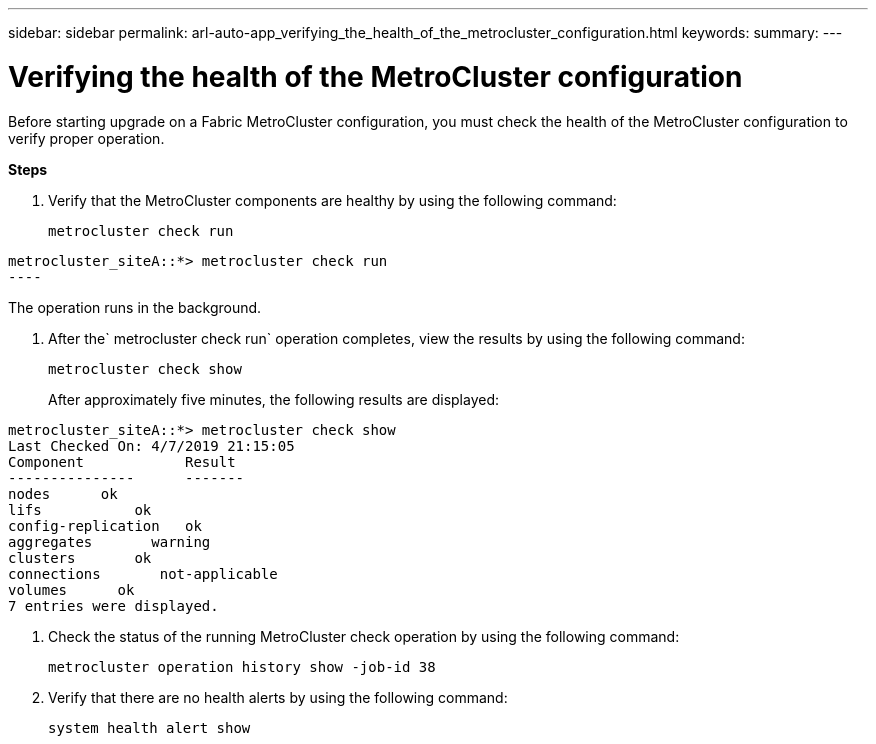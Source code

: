 ---
sidebar: sidebar
permalink: arl-auto-app_verifying_the_health_of_the_metrocluster_configuration.html
keywords:
summary:
---

= Verifying the health of the MetroCluster configuration
:hardbreaks:
:nofooter:
:icons: font
:linkattrs:
:imagesdir: ./media/

//
// This file was created with NDAC Version 2.0 (August 17, 2020)
//
// 2020-12-02 14:33:53.748515
//

[.lead]
Before starting upgrade on a Fabric MetroCluster configuration, you must check the health of the MetroCluster configuration to verify proper operation.

*Steps*

. Verify that the MetroCluster components are healthy by using the following command:
+
`metrocluster check run`

....
metrocluster_siteA::*> metrocluster check run
----
....

The operation runs in the background.

. After the` metrocluster check run` operation completes, view the results by using the following command: 
+
`metrocluster check show`
+
After approximately five minutes, the following results are displayed:

....
metrocluster_siteA::*> metrocluster check show
Last Checked On: 4/7/2019 21:15:05
Component            Result
---------------      -------
nodes      ok
lifs           ok
config-replication   ok 
aggregates       warning
clusters       ok
connections       not-applicable
volumes      ok
7 entries were displayed.
....

. Check the status of the running MetroCluster check operation by using the following command:
+
`metrocluster operation history show -job-id 38`

. Verify that there are no health alerts by using the following command:
+
`system health alert show`
